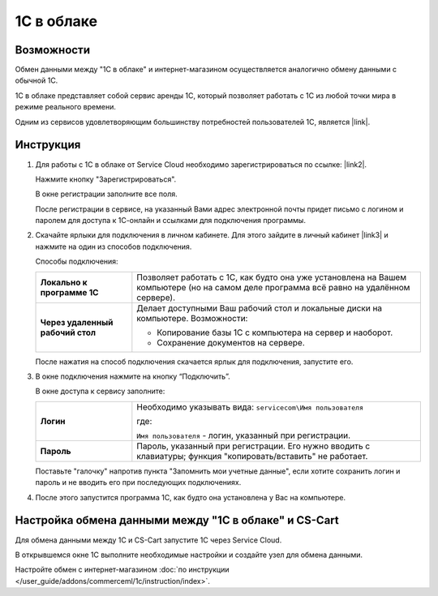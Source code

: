 ***********
1С в облаке
***********

Возможности
===========

Обмен данными между "1С в облаке" и интернет-магазином осуществляется аналогично обмену данными с обычной 1С.

1С в облаке представляет собой сервис аренды 1С, который позволяет работать с 1С из любой точки мира в режиме реального времени.

Одним из сервисов удовлетворяющим большинству потребностей пользователей 1С, является |link|.

.. |link| raw:: html

   <!--noindex--><a href="https://scloud.ru/" target="_blank" rel="nofollow">Service Cloud</a><!--/noindex-->


Инструкция
==========

#. Для работы с 1C в облаке от Service Cloud необходимо зарегистрироваться по ссылке: |link2|.

   .. |link2| raw:: html

      <!--noindex--><a href="https://scloud.ru/about_arenda_1c/" target="_blank" rel="nofollow">scloud.ru/about_arenda_1c/</a><!--/noindex-->

   Нажмите кнопку "Зарегистрироваться".

   .. fancybox:: img/image00.png
       :alt: 1С в облаке

   В окне регистрации заполните все поля.

   .. fancybox:: img/image01.png
       :alt: 1С в облаке

   После регистрации в сервисе, на указанный Вами адрес электронной почты придет письмо с логином и паролем для доступа к 1С-онлайн и ссылками для подключения программы.

#. Скачайте ярлыки для подключения в личном кабинете. Для этого зайдите в личный кабинет |link3| и нажмите на один из способов подключения.

   .. |link3| raw:: html

      <!--noindex--><a href="https://scloud.ru/personal/?login=yes" target="_blank" rel="nofollow">https://scloud.ru/personal/?login=yes</a><!--/noindex-->


   .. fancybox:: img/image02.png
       :alt: 1С в облаке


   Способы подключения:

   .. list-table::
           :stub-columns: 1
           :widths: 10 30

           *   -   Локально к программе 1С

               -   Позволяет работать с 1С, как будто она уже установлена на Вашем компьютере (но на самом деле программа всё равно на удалённом сервере). 

           *   -   Через удаленный рабочий стол
            
               -   Делает доступными Ваш рабочий стол и локальные диски на компьютере. Возможности: 

                   *   Копирование базы 1С с компьютера на сервер и наоборот.

                   *   Сохранение документов на сервере.


   После нажатия на способ подключения скачается ярлык для подключения, запустите его.

#. В окне подключения нажмите на кнопку “Подключить”.

   .. fancybox:: img/image03.png
       :alt: 1С в облаке

   В окне доступа к сервису заполните: 

   .. list-table::
           :stub-columns: 1
           :widths: 10 30

           *   -   Логин

               -   Необходимо указывать вида: ``servicecom\Имя пользователя``

                   где:

                   ``Имя пользователя`` - логин, указанный при регистрации.

           *   -   Пароль
            
               -   Пароль, указанный при регистрации. Его нужно вводить с клавиатуры; функция "копировать/вставить" не работает.

   Поставьте "галочку" напротив пункта "Запомнить мои учетные данные", если хотите сохранить логин и пароль и не вводить его при последующих подключениях.


   .. fancybox:: img/image04.png
       :alt: 1С в облаке

#. После этого запустится программа 1С, как будто она установлена у Вас на компьютере.

   .. fancybox:: img/image05.png
       :alt: 1С в облаке


Настройка обмена данными между "1С в облаке" и CS-Cart
======================================================

Для обмена данными между 1С и CS-Cart запустите 1С через Service Cloud. 

В открывшемся окне 1С выполните необходимые настройки и создайте узел для обмена данными.

Настройте обмен с интернет-магазином :doc:`по инструкции </user_guide/addons/commerceml/1c/instruction/index>`.
